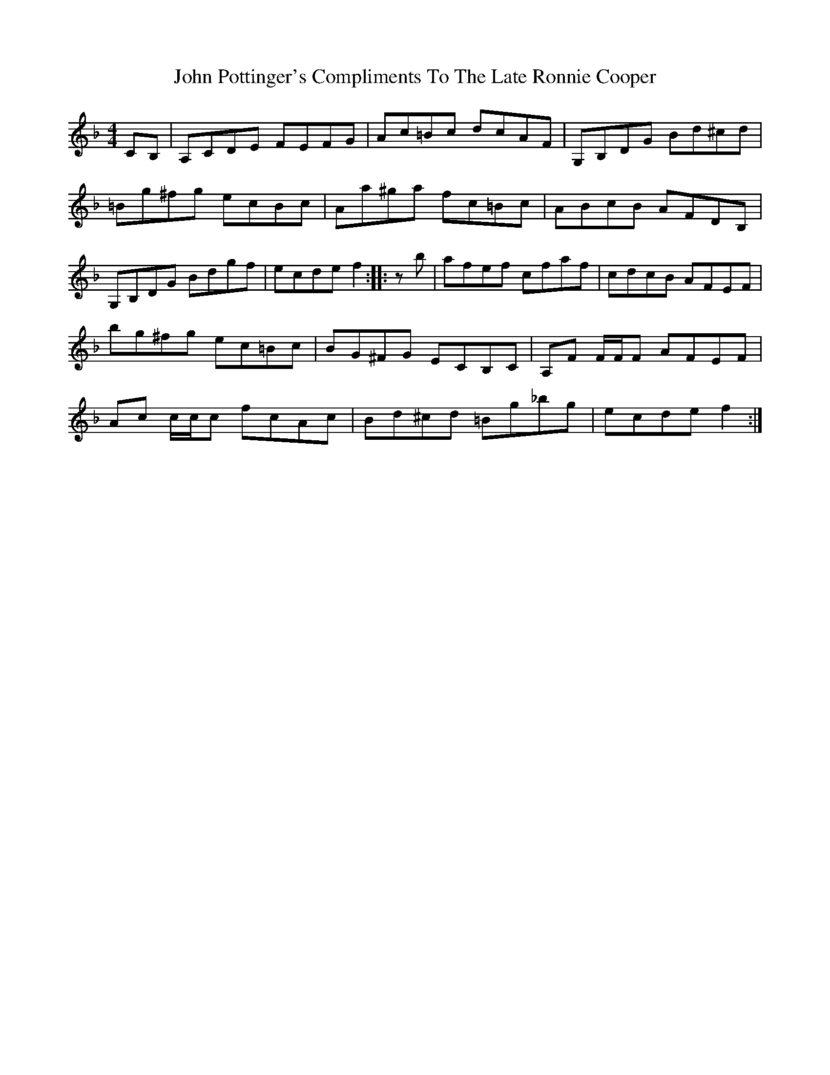 X: 1
T: John Pottinger's Compliments To The Late Ronnie Cooper
Z: Nigel Gatherer
S: https://thesession.org/tunes/14874#setting27470
R: reel
M: 4/4
L: 1/8
K: Fmaj
CB, | A,CDE FEFG | Ac=Bc dcAF | G,B,DG Bd^cd |
=Bg^fg ecBc | Aa^ga fc=Bc | ABcB AFDB, |
G,B,DG Bdgf | ecde f2 ::zb| afef cfaf | cdcB AFEF |
bg^fg ec=Bc | BG^FG ECB,C | A,F F/F/F AFEF |
Ac c/c/c fcAc | Bd^cd =Bg_bg | ecde f2 :|
